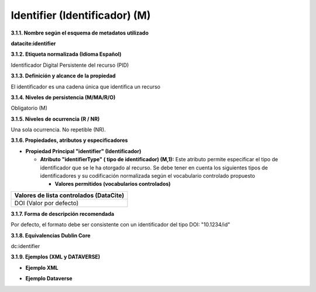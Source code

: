 .. _Identifier:

Identifier (Identificador) (M)
===========
**3.1.1. Nombre según el esquema de metadatos utilizado**

**datacite:identifier**

**3.1.2. Etiqueta normalizada (Idioma Español)**

Identificador Digital Persistente del recurso (PID)

**3.1.3. Definición y alcance de la propiedad**

El identificador es una cadena única que identifica un recurso

**3.1.4. Niveles de persistencia (M/MA/R/O)**

Obligatorio (M)

**3.1.5. Niveles de ocurrencia (R / NR)**

Una sola ocurrencia. No repetible (NR).

**3.1.6. Propiedades, atributos y especificadores**

-   **Propiedad Principal "identifier" (Identificador)**

    -   **Atributo "identifierType" ( tipo de identificador) (M,1):** Este atributo permite especificar el tipo de identificador que se le ha otorgado al recurso. Se debe tener en cuenta los siguientes tipos de identificadores y su codificación normalizada según el vocabulario controlado propuesto

        -   **Valores permitidos (vocabularios controlados)**

..
+----------------------------------------+
| Valores de lista controlados (DataCite)|
+========================================+
| DOI (Valor por defecto)                |
+----------------------------------------+

..
  

**3.1.7. Forma de descripción recomendada**

Por defecto, el formato debe ser consistente con un identificador del
tipo DOI: \"10.1234/id\"

**3.1.8. Equivalencias Dublin Core**

dc:identifier

**3.1.9. Ejemplos (XML y DATAVERSE)**

-   **Ejemplo XML**

.. image:: _static/image4.png
   :scale: 35%
   :name: img_header

-   **Ejemplo Dataverse**

.. image:: _static/image5.png
   :scale: 35%
   :name: img_header
